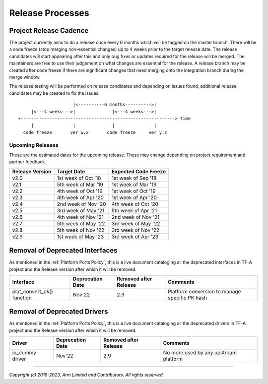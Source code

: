 Release Processes
=================

Project Release Cadence
-----------------------

The project currently aims to do a release once every 6 months which will be
tagged on the master branch. There will be a code freeze (stop merging
non-essential changes) up to 4 weeks prior to the target release date. The release
candidates will start appearing after this and only bug fixes or updates
required for the release will be merged. The maintainers are free to use their
judgement on what changes are essential for the release. A release branch may be
created after code freeze if there are significant changes that need merging onto
the integration branch during the merge window.

The release testing will be performed on release candidates and depending on
issues found, additional release candidates may be created to fix the issues.

::

                            |<----------6 months---------->|
            |<---4 weeks--->|              |<---4 weeks--->|
       +-----------------------------------------------------------> time
            |               |              |               |
         code freeze       ver w.x       code freeze     ver y.z


Upcoming Releases
~~~~~~~~~~~~~~~~~

These are the estimated dates for the upcoming release. These may change
depending on project requirement and partner feedback.

+-----------------+---------------------------+------------------------------+
| Release Version |  Target Date              | Expected Code Freeze         |
+=================+===========================+==============================+
| v2.0            | 1st week of Oct '18       | 1st week of Sep '18          |
+-----------------+---------------------------+------------------------------+
| v2.1            | 5th week of Mar '19       | 1st week of Mar '19          |
+-----------------+---------------------------+------------------------------+
| v2.2            | 4th week of Oct '19       | 1st week of Oct '19          |
+-----------------+---------------------------+------------------------------+
| v2.3            | 4th week of Apr '20       | 1st week of Apr '20          |
+-----------------+---------------------------+------------------------------+
| v2.4            | 2nd week of Nov '20       | 4th week of Oct '20          |
+-----------------+---------------------------+------------------------------+
| v2.5            | 3rd week of May '21       | 5th week of Apr '21          |
+-----------------+---------------------------+------------------------------+
| v2.6            | 4th week of Nov '21       | 2nd week of Nov '21          |
+-----------------+---------------------------+------------------------------+
| v2.7            | 5th week of May '22       | 3rd week of May '22          |
+-----------------+---------------------------+------------------------------+
| v2.8            | 5th week of Nov '22       | 3rd week of Nov '22          |
+-----------------+---------------------------+------------------------------+
| v2.9            | 1st week of May '23       | 3rd week of Apr '23          |
+-----------------+---------------------------+------------------------------+

Removal of Deprecated Interfaces
--------------------------------

As mentioned in the :ref:`Platform Ports Policy`, this is a live document
cataloging all the deprecated interfaces in TF-A project and the Release version
after which it will be removed.

+--------------------------------+-------------+---------+---------------------------------------------------------+
| Interface                      | Deprecation | Removed | Comments                                                |
|                                | Date        | after   |                                                         |
|                                |             | Release |                                                         |
+================================+=============+=========+=========================================================+
| plat_convert_pk() function     |   Nov'22    |   2.9   | Platform conversion to manage specific PK hash          |
+--------------------------------+-------------+---------+---------------------------------------------------------+

Removal of Deprecated Drivers
-----------------------------

As mentioned in the :ref:`Platform Ports Policy`, this is a live document
cataloging all the deprecated drivers in TF-A project and the Release version
after which it will be removed.

+--------------------------------+-------------+---------+---------------------------------------------------------+
| Driver                         | Deprecation | Removed | Comments                                                |
|                                | Date        | after   |                                                         |
|                                |             | Release |                                                         |
+================================+=============+=========+=========================================================+
| io_dummy driver                |   Nov'22    |   2.9   | No more used by any upstream platform                   |
+--------------------------------+-------------+---------+---------------------------------------------------------+

--------------

*Copyright (c) 2018-2023, Arm Limited and Contributors. All rights reserved.*
